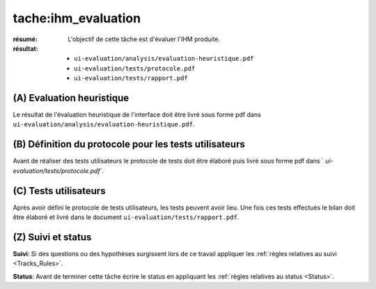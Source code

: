 tache:ihm_evaluation
====================

:résumé: L'objectif de cette tâche est d'évaluer l'IHM produite.

:résultat:
    * ``ui-evaluation/analysis/evaluation-heuristique.pdf``
    * ``ui-evaluation/tests/protocole.pdf``
    * ``ui-evaluation/tests/rapport.pdf``

(A) Evaluation heuristique
--------------------------

Le résultat de l'évaluation heuristique de l'interface doit être livré
sous forme pdf dans ``ui-evaluation/analysis/evaluation-heuristique.pdf``.

(B) Définition du protocole pour les tests utilisateurs
-------------------------------------------------------

Avant de réaliser des tests utilisateurs le protocole de tests doit
être élaboré puis livré sous forme pdf dans `
`ui-evaluation/tests/protocole.pdf``.

(C) Tests utilisateurs
----------------------

Après avoir défini le protocole de tests utilisateurs, les tests
peuvent avoir lieu. Une fois ces tests effectués le bilan doit être
élaboré et livré dans le document ``ui-evaluation/tests/rapport.pdf``.

(Z) Suivi et status
-------------------

**Suivi**: Si des questions ou des hypothèses surgissent lors de ce travail
appliquer les :ref:`règles relatives au suivi <Tracks_Rules>`.

**Status**: Avant de terminer cette tâche écrire le status en appliquant
les :ref:`règles relatives au status <Status>`.